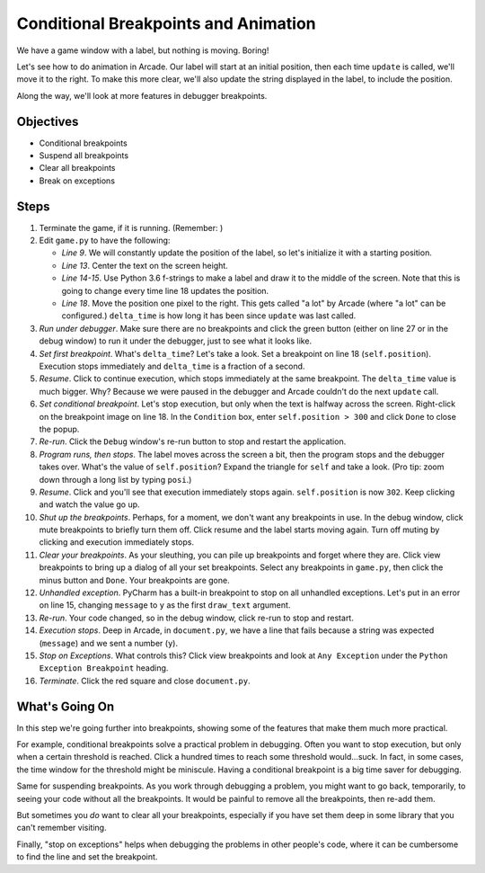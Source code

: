 =====================================
Conditional Breakpoints and Animation
=====================================

We have a game window with a label, but nothing is moving. Boring!

Let's see how to do animation in Arcade. Our label will start at an initial
position, then each time ``update`` is called, we'll move it to the right.
To make this more clear, we'll also update the string displayed in the label,
to include the position.

Along the way, we'll look at more features in debugger breakpoints.

Objectives
==========

- Conditional breakpoints

- Suspend all breakpoints

- Clear all breakpoints

- Break on exceptions

Steps
=====

#. Terminate the game, if it is running. (Remember: |terminate|)

#. Edit ``game.py`` to have the following:

   .. literalinclude:: game.py
        :language: python
        :linenos:
        :emphasize-lines: 9, 13-15, 17-18

   - *Line 9*. We will constantly update the position of the label, so
     let's initialize it with a starting position.

   - *Line 13*. Center the text on the screen height.

   - *Line 14-15*. Use Python 3.6 f-strings to make a label and draw it to
     the middle of the screen. Note that this is going to change every time
     line 18 updates the position.

   - *Line 18*. Move the position one pixel to the right. This gets called
     "a lot" by Arcade (where "a lot" can be configured.) ``delta_time`` is
     how long it has been since ``update`` was last called.

#. *Run under debugger*. Make sure there are no breakpoints |breakpoint|
   and click the green button (either on line 27 or in the debug window)
   to run it under the debugger, just to see what it looks like.

#. *Set first breakpoint*. What's ``delta_time``? Let's take a look. Set a
   breakpoint |breakpoint| on line 18 (``self.position``). Execution stops
   immediately and ``delta_time`` is a fraction of a second.

#. *Resume*. Click |resume| to continue execution, which stops immediately
   at the same breakpoint. The ``delta_time`` value is much bigger. Why?
   Because we were paused in the debugger and Arcade couldn't do the next
   ``update`` call.

#. *Set conditional breakpoint*. Let's stop execution, but only when the
   text is halfway across the screen. Right-click on the breakpoint
   |breakpoint| image on line 18. In the ``Condition`` box, enter
   ``self.position > 300`` and click ``Done`` to close the popup.

#. *Re-run*. Click the ``Debug`` window's re-run button |rerun| to stop
   and restart the application.

#. *Program runs, then stops*. The label moves across the screen a bit,
   then the program stops and the debugger takes over. What's the value
   of ``self.position``? Expand the triangle for ``self`` and take a look.
   (Pro tip: zoom down through a long list by typing ``posi``.)

#. *Resume*. Click |resume| and you'll see that execution immediately
   stops again. ``self.position`` is now ``302``. Keep clicking
   |resume| and watch the value go up.

#. *Shut up the breakpoints*. Perhaps, for a moment, we don't want any
   breakpoints in use. In the debug window, click mute breakpoints |mute|
   to briefly turn them off. Click resume |resume| and the label starts
   moving again. Turn off muting by clicking |mute| and execution
   immediately stops.

#. *Clear your breakpoints*. As your sleuthing, you can pile up breakpoints
   and forget where they are. Click view breakpoints |view| to bring up
   a dialog of all your set breakpoints. Select any breakpoints in
   ``game.py``, then click the minus button and ``Done``. Your breakpoints
   are gone.

#. *Unhandled exception*. PyCharm has a built-in breakpoint to stop on all
   unhandled exceptions. Let's put in an error on line 15, changing
   ``message`` to ``y`` as the first ``draw_text`` argument.

#. *Re-run*. Your code changed, so in the debug window, click re-run to
   stop and restart.

#. *Execution stops*. Deep in Arcade, in ``document.py``, we have a line
   that fails because a string was expected (``message``) and we sent a
   number (``y``).

#. *Stop on Exceptions*. What controls this? Click view breakpoints |view|
   and look at ``Any Exception`` under the ``Python Exception Breakpoint``
   heading.

#. *Terminate*. Click the red square |terminate| and close ``document.py``.

What's Going On
===============

In this step we're going further into breakpoints, showing some of the
features that make them much more practical.

For example, conditional breakpoints solve a practical problem in debugging.
Often you want to stop execution, but only when a certain threshold is
reached. Click |resume| a hundred times to reach some threshold would...suck.
In fact, in some cases, the time window for the threshold might be miniscule.
Having a conditional breakpoint is a big time saver for debugging.

Same for suspending breakpoints. As you work through debugging a problem, you
might want to go back, temporarily, to seeing your code without all the
breakpoints. It would be painful to remove all the breakpoints, then re-add
them.

But sometimes you *do* want to clear all your breakpoints, especially if
you have set them deep in some library that you can't remember visiting.

Finally, "stop on exceptions" helps when debugging the problems in other
people's code, where it can be cumbersome to find the line and set the
breakpoint.

.. |breakpoint| image:: ../images/db_set_breakpoint.png
.. |view| image:: ../images/debug_view_breakpoints.gif
.. |mute| image:: ../images/debug_mute_breakpoints.png
.. |resume| image:: ../images/debug_resume.png
.. |debug| image:: ../images/debug.png
.. |terminate| image:: ../images/stop.gif
.. |rerun| image:: ../images/stop_and_rerun.png
